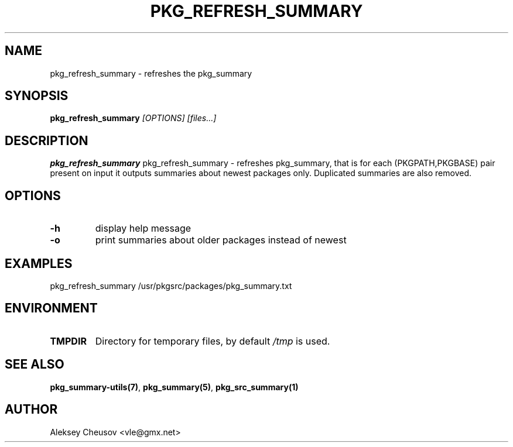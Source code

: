 .\"	$NetBSD$
.\"
.\" Copyright (c) 2008-2012 by Aleksey Cheusov (vle@gmx.net)
.\" Absolutely no warranty.
.\"
.\" ------------------------------------------------------------------
.de VB \" Verbatim Begin
.ft CW
.nf
.ne \\$1
..
.de VE \" Verbatim End
.ft R
.fi
..
.\" ------------------------------------------------------------------
.TH PKG_REFRESH_SUMMARY 1 "Dec 25, 2012" "" ""
.SH NAME
pkg_refresh_summary \- refreshes the pkg_summary
.SH SYNOPSIS
.BI pkg_refresh_summary " [OPTIONS] [files...]"
.SH DESCRIPTION
.B pkg_refresh_summary
pkg_refresh_summary - refreshes pkg_summary, that is for each
(PKGPATH,PKGBASE) pair present on input it outputs summaries about
newest packages only.  Duplicated summaries are also removed.
.SH OPTIONS
.TP
.BR "-h"
display help message
.TP
.BR "-o"
print summaries about older packages instead of newest
.SH EXAMPLES
.VB
pkg_refresh_summary /usr/pkgsrc/packages/pkg_summary.txt
.VE
.SH ENVIRONMENT
.TP
.B TMPDIR
Directory for temporary files, by default
.I /tmp
is used.
.SH SEE ALSO
.BR pkg_summary-utils(7) ,
.BR pkg_summary(5) ,
.BR pkg_src_summary(1)
.SH AUTHOR
Aleksey Cheusov <vle@gmx.net>
